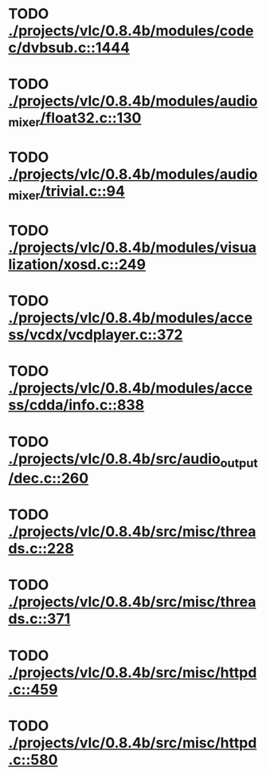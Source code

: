 * TODO [[view:./projects/vlc/0.8.4b/modules/codec/dvbsub.c::face=ovl-face1::linb=1444::colb=50::cole=58][ ./projects/vlc/0.8.4b/modules/codec/dvbsub.c::1444]]
* TODO [[view:./projects/vlc/0.8.4b/modules/audio_mixer/float32.c::face=ovl-face1::linb=130::colb=26::cole=47][ ./projects/vlc/0.8.4b/modules/audio_mixer/float32.c::130]]
* TODO [[view:./projects/vlc/0.8.4b/modules/audio_mixer/trivial.c::face=ovl-face1::linb=94::colb=39::cole=60][ ./projects/vlc/0.8.4b/modules/audio_mixer/trivial.c::94]]
* TODO [[view:./projects/vlc/0.8.4b/modules/visualization/xosd.c::face=ovl-face1::linb=249::colb=23::cole=29][ ./projects/vlc/0.8.4b/modules/visualization/xosd.c::249]]
* TODO [[view:./projects/vlc/0.8.4b/modules/access/vcdx/vcdplayer.c::face=ovl-face1::linb=372::colb=46::cole=57][ ./projects/vlc/0.8.4b/modules/access/vcdx/vcdplayer.c::372]]
* TODO [[view:./projects/vlc/0.8.4b/modules/access/cdda/info.c::face=ovl-face1::linb=838::colb=4::cole=11][ ./projects/vlc/0.8.4b/modules/access/cdda/info.c::838]]
* TODO [[view:./projects/vlc/0.8.4b/src/audio_output/dec.c::face=ovl-face1::linb=260::colb=4::cole=12][ ./projects/vlc/0.8.4b/src/audio_output/dec.c::260]]
* TODO [[view:./projects/vlc/0.8.4b/src/misc/threads.c::face=ovl-face1::linb=228::colb=4::cole=11][ ./projects/vlc/0.8.4b/src/misc/threads.c::228]]
* TODO [[view:./projects/vlc/0.8.4b/src/misc/threads.c::face=ovl-face1::linb=371::colb=4::cole=13][ ./projects/vlc/0.8.4b/src/misc/threads.c::371]]
* TODO [[view:./projects/vlc/0.8.4b/src/misc/httpd.c::face=ovl-face1::linb=459::colb=24::cole=29][ ./projects/vlc/0.8.4b/src/misc/httpd.c::459]]
* TODO [[view:./projects/vlc/0.8.4b/src/misc/httpd.c::face=ovl-face1::linb=580::colb=24::cole=29][ ./projects/vlc/0.8.4b/src/misc/httpd.c::580]]
